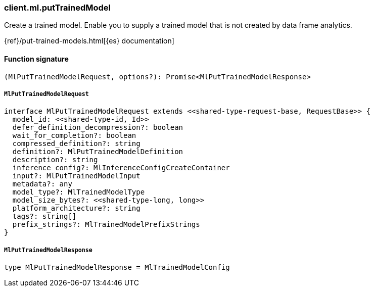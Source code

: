 [[reference-ml-put_trained_model]]

////////
===========================================================================================================================
||                                                                                                                       ||
||                                                                                                                       ||
||                                                                                                                       ||
||        ██████╗ ███████╗ █████╗ ██████╗ ███╗   ███╗███████╗                                                            ||
||        ██╔══██╗██╔════╝██╔══██╗██╔══██╗████╗ ████║██╔════╝                                                            ||
||        ██████╔╝█████╗  ███████║██║  ██║██╔████╔██║█████╗                                                              ||
||        ██╔══██╗██╔══╝  ██╔══██║██║  ██║██║╚██╔╝██║██╔══╝                                                              ||
||        ██║  ██║███████╗██║  ██║██████╔╝██║ ╚═╝ ██║███████╗                                                            ||
||        ╚═╝  ╚═╝╚══════╝╚═╝  ╚═╝╚═════╝ ╚═╝     ╚═╝╚══════╝                                                            ||
||                                                                                                                       ||
||                                                                                                                       ||
||    This file is autogenerated, DO NOT send pull requests that changes this file directly.                             ||
||    You should update the script that does the generation, which can be found in:                                      ||
||    https://github.com/elastic/elastic-client-generator-js                                                             ||
||                                                                                                                       ||
||    You can run the script with the following command:                                                                 ||
||       npm run elasticsearch -- --version <version>                                                                    ||
||                                                                                                                       ||
||                                                                                                                       ||
||                                                                                                                       ||
===========================================================================================================================
////////

[discrete]
=== client.ml.putTrainedModel

Create a trained model. Enable you to supply a trained model that is not created by data frame analytics.

{ref}/put-trained-models.html[{es} documentation]

[discrete]
==== Function signature

[source,ts]
----
(MlPutTrainedModelRequest, options?): Promise<MlPutTrainedModelResponse>
----

[discrete]
===== `MlPutTrainedModelRequest`

[source,ts]
----
interface MlPutTrainedModelRequest extends <<shared-type-request-base, RequestBase>> {
  model_id: <<shared-type-id, Id>>
  defer_definition_decompression?: boolean
  wait_for_completion?: boolean
  compressed_definition?: string
  definition?: MlPutTrainedModelDefinition
  description?: string
  inference_config?: MlInferenceConfigCreateContainer
  input?: MlPutTrainedModelInput
  metadata?: any
  model_type?: MlTrainedModelType
  model_size_bytes?: <<shared-type-long, long>>
  platform_architecture?: string
  tags?: string[]
  prefix_strings?: MlTrainedModelPrefixStrings
}
----

[discrete]
===== `MlPutTrainedModelResponse`

[source,ts]
----
type MlPutTrainedModelResponse = MlTrainedModelConfig
----

